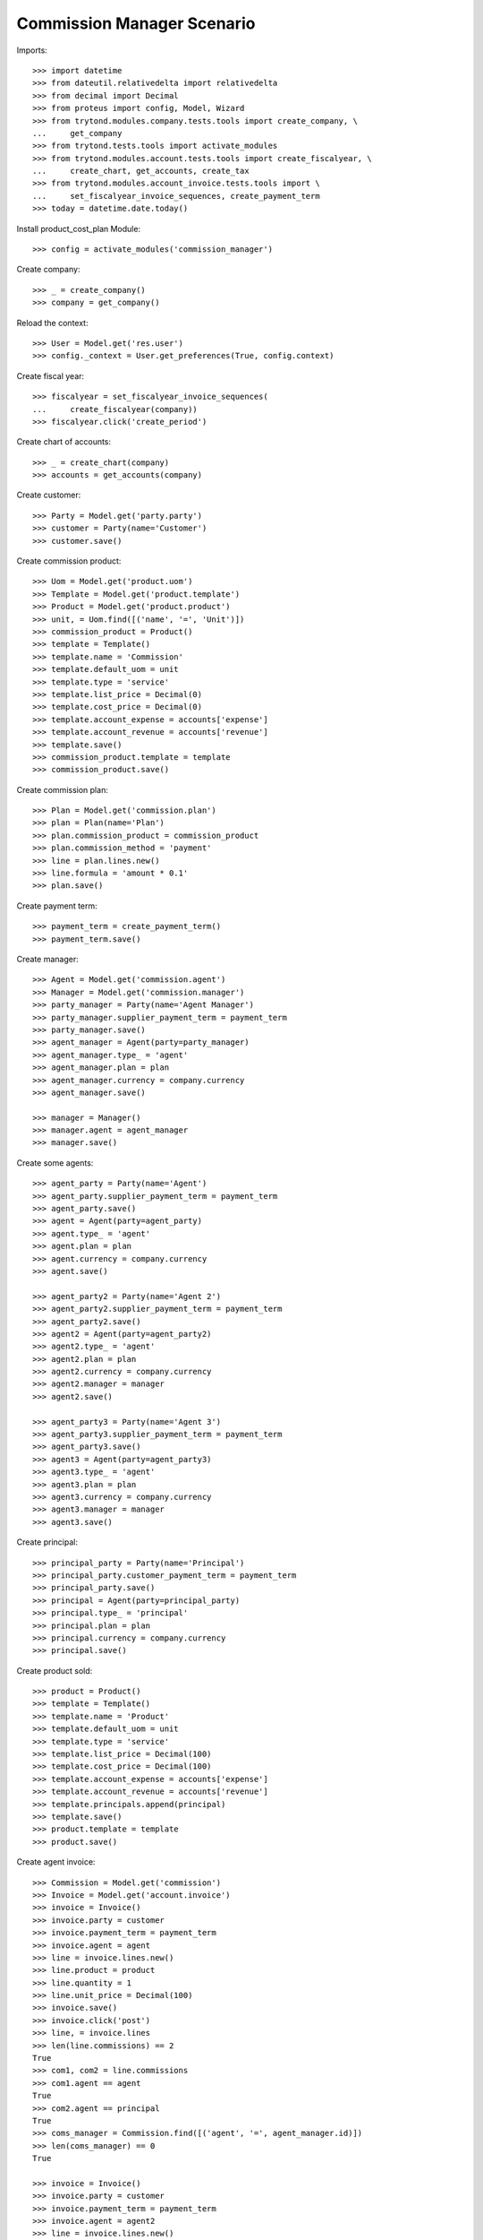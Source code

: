 ===========================
Commission Manager Scenario
===========================

Imports::

    >>> import datetime
    >>> from dateutil.relativedelta import relativedelta
    >>> from decimal import Decimal
    >>> from proteus import config, Model, Wizard
    >>> from trytond.modules.company.tests.tools import create_company, \
    ...     get_company
    >>> from trytond.tests.tools import activate_modules
    >>> from trytond.modules.account.tests.tools import create_fiscalyear, \
    ...     create_chart, get_accounts, create_tax
    >>> from trytond.modules.account_invoice.tests.tools import \
    ...     set_fiscalyear_invoice_sequences, create_payment_term
    >>> today = datetime.date.today()

Install product_cost_plan Module::

  >>> config = activate_modules('commission_manager')

Create company::

    >>> _ = create_company()
    >>> company = get_company()

Reload the context::

    >>> User = Model.get('res.user')
    >>> config._context = User.get_preferences(True, config.context)

Create fiscal year::

    >>> fiscalyear = set_fiscalyear_invoice_sequences(
    ...     create_fiscalyear(company))
    >>> fiscalyear.click('create_period')

Create chart of accounts::

    >>> _ = create_chart(company)
    >>> accounts = get_accounts(company)

Create customer::

    >>> Party = Model.get('party.party')
    >>> customer = Party(name='Customer')
    >>> customer.save()

Create commission product::

    >>> Uom = Model.get('product.uom')
    >>> Template = Model.get('product.template')
    >>> Product = Model.get('product.product')
    >>> unit, = Uom.find([('name', '=', 'Unit')])
    >>> commission_product = Product()
    >>> template = Template()
    >>> template.name = 'Commission'
    >>> template.default_uom = unit
    >>> template.type = 'service'
    >>> template.list_price = Decimal(0)
    >>> template.cost_price = Decimal(0)
    >>> template.account_expense = accounts['expense']
    >>> template.account_revenue = accounts['revenue']
    >>> template.save()
    >>> commission_product.template = template
    >>> commission_product.save()

Create commission plan::

    >>> Plan = Model.get('commission.plan')
    >>> plan = Plan(name='Plan')
    >>> plan.commission_product = commission_product
    >>> plan.commission_method = 'payment'
    >>> line = plan.lines.new()
    >>> line.formula = 'amount * 0.1'
    >>> plan.save()

Create payment term::

    >>> payment_term = create_payment_term()
    >>> payment_term.save()

Create manager::

    >>> Agent = Model.get('commission.agent')
    >>> Manager = Model.get('commission.manager')
    >>> party_manager = Party(name='Agent Manager')
    >>> party_manager.supplier_payment_term = payment_term
    >>> party_manager.save()
    >>> agent_manager = Agent(party=party_manager)
    >>> agent_manager.type_ = 'agent'
    >>> agent_manager.plan = plan
    >>> agent_manager.currency = company.currency
    >>> agent_manager.save()

    >>> manager = Manager()
    >>> manager.agent = agent_manager
    >>> manager.save()

Create some agents::

    >>> agent_party = Party(name='Agent')
    >>> agent_party.supplier_payment_term = payment_term
    >>> agent_party.save()
    >>> agent = Agent(party=agent_party)
    >>> agent.type_ = 'agent'
    >>> agent.plan = plan
    >>> agent.currency = company.currency
    >>> agent.save()

    >>> agent_party2 = Party(name='Agent 2')
    >>> agent_party2.supplier_payment_term = payment_term
    >>> agent_party2.save()
    >>> agent2 = Agent(party=agent_party2)
    >>> agent2.type_ = 'agent'
    >>> agent2.plan = plan
    >>> agent2.currency = company.currency
    >>> agent2.manager = manager
    >>> agent2.save()

    >>> agent_party3 = Party(name='Agent 3')
    >>> agent_party3.supplier_payment_term = payment_term
    >>> agent_party3.save()
    >>> agent3 = Agent(party=agent_party3)
    >>> agent3.type_ = 'agent'
    >>> agent3.plan = plan
    >>> agent3.currency = company.currency
    >>> agent3.manager = manager
    >>> agent3.save()

Create principal::

    >>> principal_party = Party(name='Principal')
    >>> principal_party.customer_payment_term = payment_term
    >>> principal_party.save()
    >>> principal = Agent(party=principal_party)
    >>> principal.type_ = 'principal'
    >>> principal.plan = plan
    >>> principal.currency = company.currency
    >>> principal.save()

Create product sold::

    >>> product = Product()
    >>> template = Template()
    >>> template.name = 'Product'
    >>> template.default_uom = unit
    >>> template.type = 'service'
    >>> template.list_price = Decimal(100)
    >>> template.cost_price = Decimal(100)
    >>> template.account_expense = accounts['expense']
    >>> template.account_revenue = accounts['revenue']
    >>> template.principals.append(principal)
    >>> template.save()
    >>> product.template = template
    >>> product.save()

Create agent invoice::

    >>> Commission = Model.get('commission')
    >>> Invoice = Model.get('account.invoice')
    >>> invoice = Invoice()
    >>> invoice.party = customer
    >>> invoice.payment_term = payment_term
    >>> invoice.agent = agent
    >>> line = invoice.lines.new()
    >>> line.product = product
    >>> line.quantity = 1
    >>> line.unit_price = Decimal(100)
    >>> invoice.save()
    >>> invoice.click('post')
    >>> line, = invoice.lines
    >>> len(line.commissions) == 2
    True
    >>> com1, com2 = line.commissions
    >>> com1.agent == agent
    True
    >>> com2.agent == principal
    True
    >>> coms_manager = Commission.find([('agent', '=', agent_manager.id)])
    >>> len(coms_manager) == 0
    True

    >>> invoice = Invoice()
    >>> invoice.party = customer
    >>> invoice.payment_term = payment_term
    >>> invoice.agent = agent2
    >>> line = invoice.lines.new()
    >>> line.product = product
    >>> line.quantity = 1
    >>> line.unit_price = Decimal(100)
    >>> invoice.save()
    >>> invoice.click('post')
    >>> line, = invoice.lines
    >>> len(line.commissions) == 3
    True
    >>> com1, com2, com3 = line.commissions
    >>> com_manager, = Commission.find([('agent', '=', agent_manager.id)])
    >>> com_manager.amount == Decimal(10.00)
    True
    >>> com1.amount == Decimal(10.00)
    True

    >>> invoice = Invoice()
    >>> invoice.party = customer
    >>> invoice.payment_term = payment_term
    >>> invoice.agent = agent2
    >>> line = invoice.lines.new()
    >>> line.product = product
    >>> line.quantity = -1
    >>> line.unit_price = Decimal(100)
    >>> invoice.save()
    >>> invoice.click('post')
    >>> line, = invoice.lines
    >>> len(line.commissions) == 3
    True
    >>> com1, com2, com3 = line.commissions
    >>> com3.amount == Decimal(-10.00)
    True
    >>> com1.amount == Decimal(-10.00)
    True
